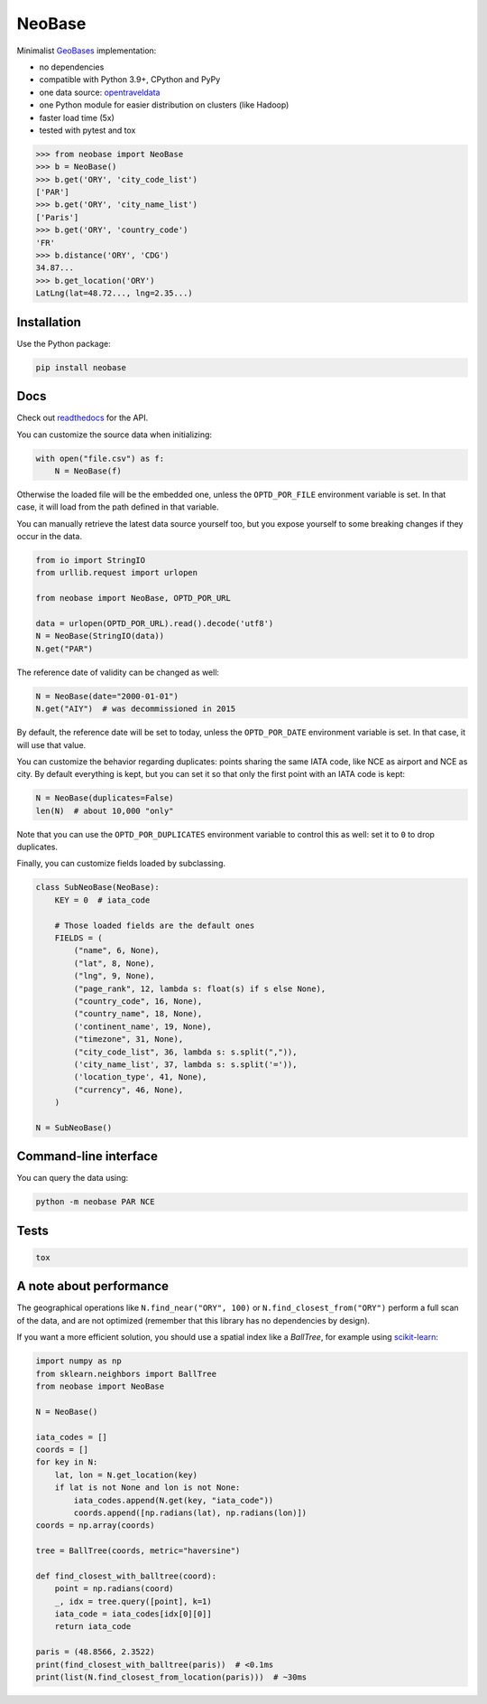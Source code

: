 NeoBase |actions|_ |cratev|_ |crated|_
======================================

.. _actions : https://github.com/alexprengere/neobase/actions/workflows/python-package.yml
.. |actions| image:: https://github.com/alexprengere/neobase/actions/workflows/python-package.yml/badge.svg

.. _cratev : https://pypi.org/project/NeoBase/
.. |cratev| image:: https://img.shields.io/pypi/v/neobase.svg

.. _crated : https://pypi.org/project/NeoBase/
.. |crated| image:: https://static.pepy.tech/badge/neobase

Minimalist `GeoBases <https://github.com/opentraveldata/geobases/>`__
implementation:

-  no dependencies
-  compatible with Python 3.9+, CPython and PyPy
-  one data source:
   `opentraveldata <https://github.com/opentraveldata/opentraveldata>`__
-  one Python module for easier distribution on clusters (like Hadoop)
-  faster load time (5x)
-  tested with pytest and tox

.. code:: python

    >>> from neobase import NeoBase
    >>> b = NeoBase()
    >>> b.get('ORY', 'city_code_list')
    ['PAR']
    >>> b.get('ORY', 'city_name_list')
    ['Paris']
    >>> b.get('ORY', 'country_code')
    'FR'
    >>> b.distance('ORY', 'CDG')
    34.87...
    >>> b.get_location('ORY')
    LatLng(lat=48.72..., lng=2.35...)

Installation
------------

Use the Python package:

.. code:: bash

    pip install neobase

Docs
----

Check out `readthedocs <http://neobase.readthedocs.org/en/latest/>`__ for the API.

You can customize the source data when initializing:

.. code:: python

    with open("file.csv") as f:
        N = NeoBase(f)

Otherwise the loaded file will be the embedded one, unless the ``OPTD_POR_FILE`` environment variable is set. In that case, it will load from the path defined in that variable.

You can manually retrieve the latest data source yourself too, but you expose yourself to some breaking changes if they occur in the data.

.. code:: python

    from io import StringIO
    from urllib.request import urlopen

    from neobase import NeoBase, OPTD_POR_URL

    data = urlopen(OPTD_POR_URL).read().decode('utf8')
    N = NeoBase(StringIO(data))
    N.get("PAR")

The reference date of validity can be changed as well:

.. code:: python

    N = NeoBase(date="2000-01-01")
    N.get("AIY")  # was decommissioned in 2015

By default, the reference date will be set to today, unless the ``OPTD_POR_DATE`` environment variable is set. In that case, it will use that value.

You can customize the behavior regarding duplicates: points sharing the same IATA code, like NCE as airport and NCE as city. By default everything is kept, but you can set it so that only the first point with an IATA code is kept:

.. code:: python

    N = NeoBase(duplicates=False)
    len(N)  # about 10,000 "only"

Note that you can use the ``OPTD_POR_DUPLICATES`` environment variable to control this as well: set it to ``0`` to drop duplicates.

Finally, you can customize fields loaded by subclassing.

.. code:: python

    class SubNeoBase(NeoBase):
        KEY = 0  # iata_code

        # Those loaded fields are the default ones
        FIELDS = (
            ("name", 6, None),
            ("lat", 8, None),
            ("lng", 9, None),
            ("page_rank", 12, lambda s: float(s) if s else None),
            ("country_code", 16, None),
            ("country_name", 18, None),
            ('continent_name', 19, None),
            ("timezone", 31, None),
            ("city_code_list", 36, lambda s: s.split(",")),
            ('city_name_list', 37, lambda s: s.split('=')),
            ('location_type', 41, None),
            ("currency", 46, None),
        )

    N = SubNeoBase()

Command-line interface
----------------------

You can query the data using:

.. code:: bash

    python -m neobase PAR NCE

Tests
-----

.. code:: bash

    tox

A note about performance
------------------------

The geographical operations like ``N.find_near("ORY", 100)`` or ``N.find_closest_from("ORY")`` perform a full scan of the data, and are not optimized (remember that this library has no dependencies by design).

If you want a more efficient solution, you should use a spatial index like a *BallTree*, for example using `scikit-learn <https://scikit-learn.org/stable/modules/generated/sklearn.neighbors.BallTree.html>`__:

.. code:: python

    import numpy as np
    from sklearn.neighbors import BallTree
    from neobase import NeoBase

    N = NeoBase()

    iata_codes = []
    coords = []
    for key in N:
        lat, lon = N.get_location(key)
        if lat is not None and lon is not None:
            iata_codes.append(N.get(key, "iata_code"))
            coords.append([np.radians(lat), np.radians(lon)])
    coords = np.array(coords)

    tree = BallTree(coords, metric="haversine")

    def find_closest_with_balltree(coord):
        point = np.radians(coord)
        _, idx = tree.query([point], k=1)
        iata_code = iata_codes[idx[0][0]]
        return iata_code

    paris = (48.8566, 2.3522)
    print(find_closest_with_balltree(paris))  # <0.1ms
    print(list(N.find_closest_from_location(paris)))  # ~30ms
